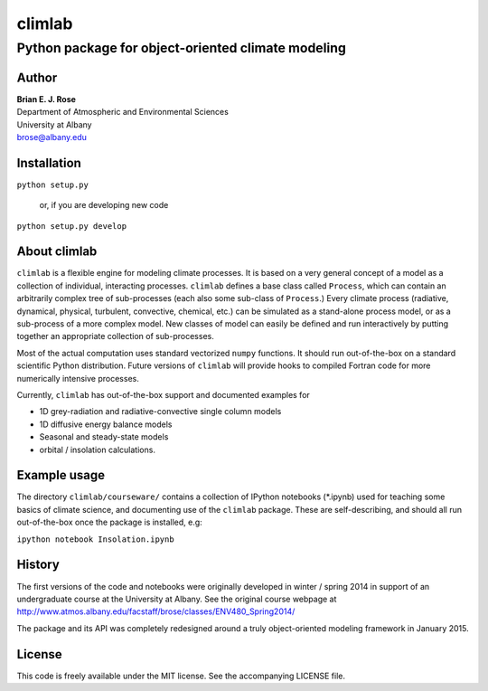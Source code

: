================
climlab
================
----------
 Python package for object-oriented climate modeling
----------

Author
--------------
| **Brian E. J. Rose**
| Department of Atmospheric and Environmental Sciences
| University at Albany
| brose@albany.edu

Installation
----------------
``python setup.py``

    or, if you are developing new code

``python setup.py develop``


About climlab
--------------
``climlab`` is a flexible engine for modeling climate processes.
It is based on a very general concept of a model as a collection of individual, 
interacting processes. ``climlab`` defines a base class called ``Process``, which
can contain an arbitrarily complex tree of sub-processes (each also some 
sub-class of ``Process``.) Every climate process (radiative, dynamical, 
physical, turbulent, convective, chemical, etc.) can be simulated as a stand-alone
process model, or as a sub-process of a more complex model. New classes of 
model can easily be defined and run interactively by putting together an
appropriate collection of sub-processes.

Most of the actual computation uses standard vectorized ``numpy`` functions. 
It should run out-of-the-box on a standard scientific Python distribution.
Future versions of ``climlab`` will provide hooks to compiled Fortran code for 
more numerically intensive processes.

Currently, ``climlab`` has out-of-the-box support and documented examples for 

- 1D grey-radiation and radiative-convective single column models
- 1D diffusive energy balance models
- Seasonal and steady-state models
- orbital / insolation calculations.

Example usage
------------------
The directory ``climlab/courseware/`` contains a collection of IPython notebooks (*.ipynb)
used for teaching some basics of climate science, 
and documenting use of the ``climlab`` package.
These are self-describing, and should all run out-of-the-box once the package is installed, e.g:

``ipython notebook Insolation.ipynb``

History
----------------------
The first versions of the code and notebooks were originally developed in winter / spring 2014
in support of an undergraduate course at the University at Albany.
See the original course webpage at
http://www.atmos.albany.edu/facstaff/brose/classes/ENV480_Spring2014/

The package and its API was completely redesigned around a truly object-oriented 
modeling framework in January 2015.

License
---------------
This code is freely available under the MIT license.
See the accompanying LICENSE file.
